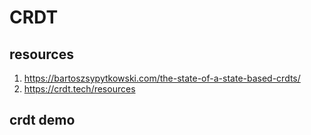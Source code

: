 * CRDT
** resources
  1. https://bartoszsypytkowski.com/the-state-of-a-state-based-crdts/
  2. https://crdt.tech/resources
** crdt demo
